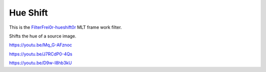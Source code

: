 .. metadata-placeholder

   :authors: - Claus Christensen
             - Yuri Chornoivan
             - Ttguy (https://userbase.kde.org/User:Ttguy)
             - Bushuev (https://userbase.kde.org/User:Bushuev)
             - Jack (https://userbase.kde.org/User:Jack)
             - Roger (https://userbase.kde.org/User:Roger)

   :license: Creative Commons License SA 4.0

.. _hue_shift:

Hue Shift
=========

.. contents::


This is  the `FilterFrei0r-hueshift0r <https://www.mltframework.org/plugins/FilterFrei0r-hueshift0r/>`_  MLT frame work filter.

Shifts the hue of a source image.

https://youtu.be/Mq_G-AFznoc

https://youtu.be/J7RCdP0-4Qs

https://youtu.be/D9w-I8hb3kU


